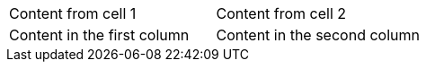 [cols=2*]
|===
| Content from cell 1
| Content from cell 2

| Content in the first column
| Content in the second column
|===
